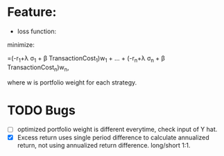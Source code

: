 #+LATEX_CLASS: article
#+LATEX_CLASS_OPTIONS:
#+LATEX_HEADER:
#+LATEX_HEADER_EXTRA:
#+DESCRIPTION:
#+KEYWORDS:
#+SUBTITLE:
#+DATE: \today


* Feature:
- loss function:
\text{minimize:}
\begin{bmatrix}
-r_1+\lambda \sigma_1 + \beta TransactionCost_1 & ... & -r_n+\lambda \sigma_n + \beta TransactionCost_n
\end{bmatrix}
\begin{bmatrix}
w_1\\
.\\
.\\
.\\
w_n\\
\end{bmatrix}
=(-r_1+\lambda \sigma_1 + \beta TransactionCost_1)w_1 + ... + (-r_n+\lambda \sigma_n + \beta TransactionCost_n)w_n,

\text{where w is portfolio weight for each strategy.}

* TODO Bugs
- [ ] optimized portfolio weight is different everytime, check input of Y hat.
- [X] Excess return uses single period difference to calculate annualized return, not using annualized return difference. long/short 1:1.
